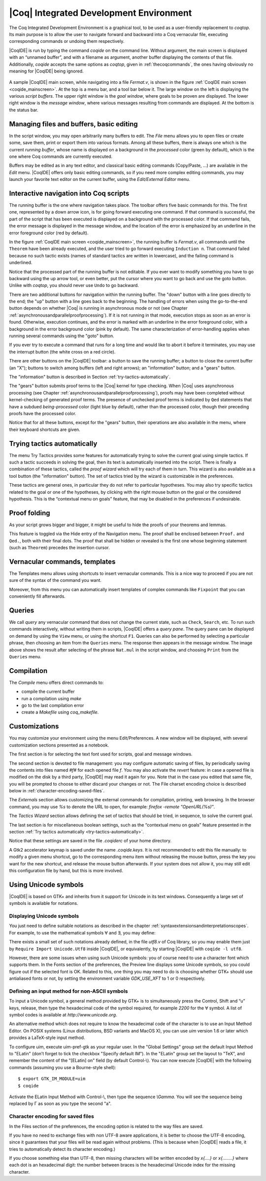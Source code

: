 .. _coqintegrateddevelopmentenvironment:

|Coq| Integrated Development Environment
========================================

The Coq Integrated Development Environment is a graphical tool, to be
used as a user-friendly replacement to `coqtop`. Its main purpose is to
allow the user to navigate forward and backward into a Coq vernacular
file, executing corresponding commands or undoing them respectively.

|CoqIDE| is run by typing the command `coqide` on the command line.
Without argument, the main screen is displayed with an “unnamed
buffer”, and with a filename as argument, another buffer displaying
the contents of that file. Additionally, `coqide` accepts the same
options as `coqtop`, given in :ref:`thecoqcommands`, the ones having obviously
no meaning for |CoqIDE| being ignored.

.. _coqide_mainscreen:

  .. image:: ../_static/coqide.png
     :alt: |CoqIDE| main screen

A sample |CoqIDE| main screen, while navigating into a file `Fermat.v`,
is shown in the figure :ref:`CoqIDE main screen <coqide_mainscreen>`.
At the top is a menu bar, and a tool bar
below it. The large window on the left is displaying the various
*script buffers*. The upper right window is the *goal window*, where
goals to be proven are displayed. The lower right window is the *message
window*, where various messages resulting from commands are displayed.
At the bottom is the status bar.

Managing files and buffers, basic editing
----------------------------------------------

In the script window, you may open arbitrarily many buffers to edit.
The *File* menu allows you to open files or create some, save them,
print or export them into various formats. Among all these buffers,
there is always one which is the current *running buffer*, whose name
is displayed on a background in the *processed* color (green by default), which
is the one where Coq commands are currently executed.

Buffers may be edited as in any text editor, and classical basic
editing commands (Copy/Paste, …) are available in the *Edit* menu.
|CoqIDE| offers only basic editing commands, so if you need more complex
editing commands, you may launch your favorite text editor on the
current buffer, using the *Edit/External Editor* menu.

Interactive navigation into Coq scripts
--------------------------------------------

The running buffer is the one where navigation takes place. The toolbar offers
five basic commands for this. The first one, represented by a down arrow icon,
is for going forward executing one command. If that command is successful, the
part of the script that has been executed is displayed on a background with the
processed color. If that command fails, the error message is displayed in the
message window, and the location of the error is emphasized by an underline in
the error foreground color (red by default).

In the figure :ref:`CoqIDE main screen <coqide_mainscreen>`,
the running buffer is `Fermat.v`, all commands until
the ``Theorem`` have been already executed, and the user tried to go
forward executing ``Induction n``. That command failed because no such
tactic exists (names of standard tactics are written in lowercase),
and the failing command is underlined.

Notice that the processed part of the running buffer is not editable. If
you ever want to modify something you have to go backward using the up
arrow tool, or even better, put the cursor where you want to go back
and use the goto button. Unlike with `coqtop`, you should never use
``Undo`` to go backward.

There are two additional buttons for navigation within the running buffer. The
"down" button with a line goes directly to the end; the "up" button with a line
goes back to the beginning. The handling of errors when using the go-to-the-end
button depends on whether |Coq| is running in asynchronous mode or not (see
Chapter :ref:`asynchronousandparallelproofprocessing`). If it is not running in that mode, execution
stops as soon as an error is found. Otherwise, execution continues, and the
error is marked with an underline in the error foreground color, with a
background in the error background color (pink by default). The same
characterization of error-handling applies when running several commands using
the "goto" button.

If you ever try to execute a command that runs for a long time
and would like to abort it before it terminates, you may
use the interrupt button (the white cross on a red circle).

There are other buttons on the |CoqIDE| toolbar: a button to save the running
buffer; a button to close the current buffer (an "X"); buttons to switch among
buffers (left and right arrows); an "information" button; and a "gears" button.

The "information" button is described in Section :ref:`try-tactics-automatically`.

The "gears" button submits proof terms to the |Coq| kernel for type checking.
When |Coq| uses asynchronous processing (see Chapter :ref:`asynchronousandparallelproofprocessing`),
proofs may have been completed without kernel-checking of generated proof terms.
The presence of unchecked proof terms is indicated by ``Qed`` statements that
have a subdued *being-processed* color (light blue by default), rather than the
processed color, though their preceding proofs have the processed color.

Notice that for all these buttons, except for the "gears" button, their operations
are also available in the menu, where their keyboard shortcuts are given.

.. _try-tactics-automatically:

Trying tactics automatically
------------------------------

The menu Try Tactics provides some features for automatically trying
to solve the current goal using simple tactics. If such a tactic
succeeds in solving the goal, then its text is automatically inserted
into the script. There is finally a combination of these tactics,
called the *proof wizard* which will try each of them in turn. This
wizard is also available as a tool button (the "information" button). The set of
tactics tried by the wizard is customizable in the preferences.

These tactics are general ones, in particular they do not refer to
particular hypotheses. You may also try specific tactics related to
the goal or one of the hypotheses, by clicking with the right mouse
button on the goal or the considered hypothesis. This is the
“contextual menu on goals” feature, that may be disabled in the
preferences if undesirable.


Proof folding
------------------

As your script grows bigger and bigger, it might be useful to hide the
proofs of your theorems and lemmas.

This feature is toggled via the Hide entry of the Navigation menu. The
proof shall be enclosed between ``Proof.`` and ``Qed.``, both with their final
dots. The proof that shall be hidden or revealed is the first one
whose beginning statement (such as ``Theorem``) precedes the insertion
cursor.


Vernacular commands, templates
-----------------------------------

The Templates menu allows using shortcuts to insert vernacular
commands. This is a nice way to proceed if you are not sure of the
syntax of the command you want.

Moreover, from this menu you can automatically insert templates of complex
commands like ``Fixpoint`` that you can conveniently fill afterwards.

Queries
------------

.. image:: ../_static/coqide-queries.png
   :alt: |CoqIDE| queries

We call *query* any vernacular command that does not change the current state,
such as ``Check``, ``Search``, etc. To run such commands interactively, without
writing them in scripts, |CoqIDE| offers a *query pane*. The query pane can be
displayed on demand by using the ``View`` menu, or using the shortcut ``F1``.
Queries can also be performed by selecting a particular phrase, then choosing an
item from the ``Queries`` menu. The response then appears in the message window.
The image above shows the result after selecting of the phrase
``Nat.mul`` in the script window, and choosing ``Print`` from the ``Queries``
menu.


Compilation
----------------

The `Compile` menu offers direct commands to:

+ compile the current buffer
+ run a compilation using `make`
+ go to the last compilation error
+ create a `Makefile` using `coq_makefile`.

Customizations
-------------------

You may customize your environment using the menu Edit/Preferences. A new
window will be displayed, with several customization sections
presented as a notebook.

The first section is for selecting the text font used for scripts,
goal and message windows.

The second section is devoted to file management: you may configure
automatic saving of files, by periodically saving the contents into
files named `#f#` for each opened file `f`. You may also activate the
*revert* feature: in case a opened file is modified on the disk by a
third party, |CoqIDE| may read it again for you. Note that in the case
you edited that same file, you will be prompted to choose to either
discard your changes or not. The File charset encoding choice is
described below in :ref:`character-encoding-saved-files`.

The `Externals` section allows customizing the external commands for
compilation, printing, web browsing. In the browser command, you may
use `%s` to denote the URL to open, for example:
`firefox -remote "OpenURL(%s)"`.

The `Tactics Wizard` section allows defining the set of tactics that
should be tried, in sequence, to solve the current goal.

The last section is for miscellaneous boolean settings, such as the
“contextual menu on goals” feature presented in the section
:ref:`Try tactics automatically <try-tactics-automatically>`.

Notice that these settings are saved in the file `.coqiderc` of your
home directory.

A Gtk2 accelerator keymap is saved under the name `.coqide.keys`. It
is not recommended to edit this file manually: to modify a given menu
shortcut, go to the corresponding menu item without releasing the
mouse button, press the key you want for the new shortcut, and release
the mouse button afterwards. If your system does not allow it, you may
still edit this configuration file by hand, but this is more involved.


Using Unicode symbols
--------------------------

|CoqIDE| is based on GTK+ and inherits from it support for Unicode in
its text windows. Consequently a large set of symbols is available for
notations.


Displaying Unicode symbols
~~~~~~~~~~~~~~~~~~~~~~~~~~~~~~~~~

You just need to define suitable notations as described in the chapter
:ref:`syntaxextensionsandinterpretationscopes`. For example, to use the
mathematical symbols ∀ and ∃, you may define:

.. coqtop:: in

  Notation "∀ x : T, P" :=
  (forall x : T, P) (at level 200, x ident).
  Notation "∃ x : T, P" :=
  (exists x : T, P) (at level 200, x ident).

There exists a small set of such notations already defined, in the
file `utf8.v` of Coq library, so you may enable them just by
``Require Import Unicode.Utf8`` inside |CoqIDE|, or equivalently,
by starting |CoqIDE| with ``coqide -l utf8``.

However, there are some issues when using such Unicode symbols: you of
course need to use a character font which supports them. In the Fonts
section of the preferences, the Preview line displays some Unicode
symbols, so you could figure out if the selected font is OK. Related
to this, one thing you may need to do is choosing whether GTK+ should
use antialiased fonts or not, by setting the environment variable
`GDK_USE_XFT` to 1 or 0 respectively.


Defining an input method for non-ASCII symbols
~~~~~~~~~~~~~~~~~~~~~~~~~~~~~~~~~~~~~~~~~~~~~~~~~~~~~

To input a Unicode symbol, a general method provided by GTK+ is to
simultaneously press the Control, Shift and “u” keys, release, then
type the hexadecimal code of the symbol required, for example `2200`
for the ∀ symbol. A list of symbol codes is available at
`http://www.unicode.org`.

An alternative method which does not require to know the hexadecimal
code of the character is to use an Input Method Editor. On POSIX
systems (Linux distributions, BSD variants and MacOS X), you can
use `uim` version 1.6 or later which provides a LaTeX-style input
method.

To configure uim, execute uim-pref-gtk as your regular user. In the
"Global Settings" group set the default Input Method to "ELatin"
(don’t forget to tick the checkbox "Specify default IM"). In the
"ELatin" group set the layout to "TeX", and remember the content of
the "[ELatin] on" field (by default Control-\\). You can now execute
|CoqIDE| with the following commands (assuming you use a Bourne-style
shell):

::

    $ export GTK_IM_MODULE=uim
    $ coqide


Activate the ELatin Input Method with Control-\\, then type the
sequence `\\Gamma`. You will see the sequence being replaced by Γ as
soon as you type the second "a".

.. _character-encoding-saved-files:

Character encoding for saved files
~~~~~~~~~~~~~~~~~~~~~~~~~~~~~~~~~~~~~~~~~

In the Files section of the preferences, the encoding option is
related to the way files are saved.

If you have no need to exchange files with non UTF-8 aware
applications, it is better to choose the UTF-8 encoding, since it
guarantees that your files will be read again without problems. (This
is because when |CoqIDE| reads a file, it tries to automatically detect
its character encoding.)

If you choose something else than UTF-8, then missing characters will
be written encoded by `\x{....}` or `\x{........}` where each dot is
an hexadecimal digit: the number between braces is the hexadecimal
Unicode index for the missing character.

